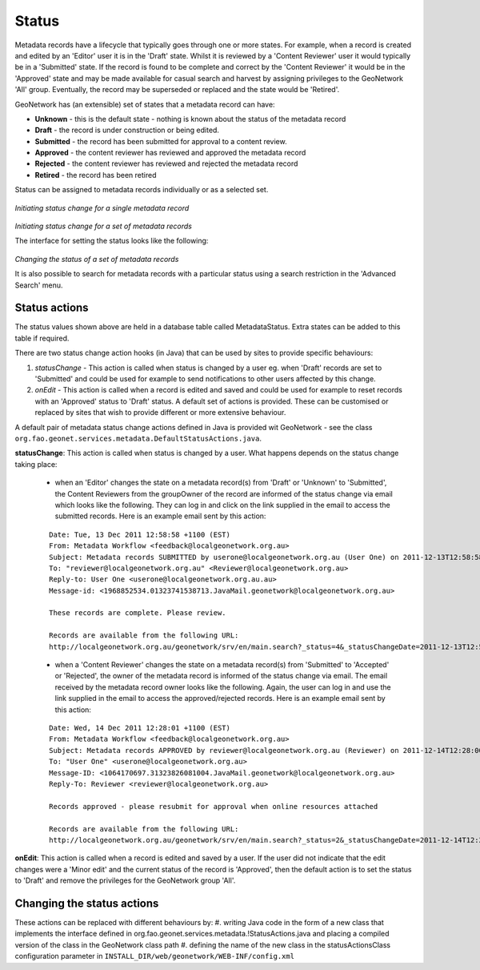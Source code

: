 .. _metadata_status:

Status
======

Metadata records have a lifecycle that typically goes through one or more states. For example, when a record is created and edited by an 'Editor' user it is in the 'Draft' state. Whilst it is reviewed by a 'Content Reviewer' user it would typically be in a 'Submitted' state. If the record is found to be complete and correct by the 'Content Reviewer' it would be in the 'Approved' state and may be made available for casual search and harvest by assigning privileges to the GeoNetwork 'All' group. Eventually, the record may be superseded or replaced and the state would be 'Retired'. 

GeoNetwork has (an extensible) set of states that a metadata record can have:

- **Unknown** - this is the default state - nothing is known about the status of the metadata record
- **Draft** - the record is under construction or being edited.
- **Submitted** - the record has been submitted for approval to a content review.
- **Approved** - the content reviewer has reviewed and approved the metadata record
- **Rejected** - the content reviewer has reviewed and rejected the metadata record
- **Retired** - the record has been retired  

Status can be assigned to metadata records individually or as a selected set.

.. figure:: status-change-individual.png

*Initiating status change for a single metadata record*

.. figure:: status-change-selected-set.png

*Initiating status change for a set of metadata records*

The interface for setting the status looks like the following:

.. figure:: status-set-interface.png

*Changing the status of a set of metadata records*

It is also possible to search for metadata records with a particular status using a search restriction in the 'Advanced Search' menu.

Status actions
``````````````

The status values shown above are held in a database table called MetadataStatus. Extra states can be added to this table if required.

There are two status change action hooks (in Java) that can be used by sites to provide specific behaviours: 

#. *statusChange* - This action is called when status is changed by a user eg. when 'Draft' records are set to 'Submitted' and could be used for example to send notifications to other users affected by this change. 
#. *onEdit* - This action is called when a record is edited and saved and could be used for example to reset records with an 'Approved' status to 'Draft' status. A default set of actions is provided. These can be customised or replaced by sites that wish to provide different or more extensive behaviour.

A default pair of metadata status change actions defined in Java is provided wit GeoNetwork - see the class ``org.fao.geonet.services.metadata.DefaultStatusActions.java``. 

**statusChange**: This action is called when status is changed by a user. What happens depends on the status change taking place:

 * when an 'Editor' changes the state on a metadata record(s) from 'Draft' or 'Unknown' to 'Submitted', the Content Reviewers from the groupOwner of the record are informed of the status change via email which looks like the following. They can log in and click on the link supplied in the email to access the submitted records. Here is an example email sent by this action:
 
 ::

  Date: Tue, 13 Dec 2011 12:58:58 +1100 (EST)
  From: Metadata Workflow <feedback@localgeonetwork.org.au>
  Subject: Metadata records SUBMITTED by userone@localgeonetwork.org.au (User One) on 2011-12-13T12:58:58
  To: "reviewer@localgeonetwork.org.au" <Reviewer@localgeonetwork.org.au>
  Reply-to: User One <userone@localgeonetwork.org.au.au>
  Message-id: <1968852534.01323741538713.JavaMail.geonetwork@localgeonetwork.org.au>
   
  These records are complete. Please review.
   
  Records are available from the following URL:
  http://localgeonetwork.org.au/geonetwork/srv/en/main.search?_status=4&_statusChangeDate=2011-12-13T12:58:58

 * when a 'Content Reviewer' changes the state on a metadata record(s) from 'Submitted' to 'Accepted' or 'Rejected', the owner of the metadata record is informed of the status change via email. The email received by the metadata record owner looks like the following. Again, the user can log in and use the link supplied in the email to access the approved/rejected records. Here is an example email sent by this action:
 
 ::

  Date: Wed, 14 Dec 2011 12:28:01 +1100 (EST)
  From: Metadata Workflow <feedback@localgeonetwork.org.au>
  Subject: Metadata records APPROVED by reviewer@localgeonetwork.org.au (Reviewer) on 2011-12-14T12:28:00
  To: "User One" <userone@localgeonetwork.org.au>
  Message-ID: <1064170697.31323826081004.JavaMail.geonetwork@localgeonetwork.org.au>
  Reply-To: Reviewer <reviewer@localgeonetwork.org.au>
  
  Records approved - please resubmit for approval when online resources attached
  
  Records are available from the following URL:
  http://localgeonetwork.org.au/geonetwork/srv/en/main.search?_status=2&_statusChangeDate=2011-12-14T12:28:00

**onEdit**: This action is called when a record is edited and saved by a user. If the user did not indicate that the edit changes were a 'Minor edit' and the current status of the record is 'Approved', then the default action is to set the status to 'Draft' and remove the privileges for the GeoNetwork group 'All'.

Changing the status actions
```````````````````````````

These actions can be replaced with different behaviours by:
#. writing Java code in the form of a new class that implements the interface defined in org.fao.geonet.services.metadata.!StatusActions.java and placing a compiled version of the class in the GeoNetwork class path 
#. defining the name of the new class in the statusActionsClass configuration parameter in ``INSTALL_DIR/web/geonetwork/WEB-INF/config.xml``
